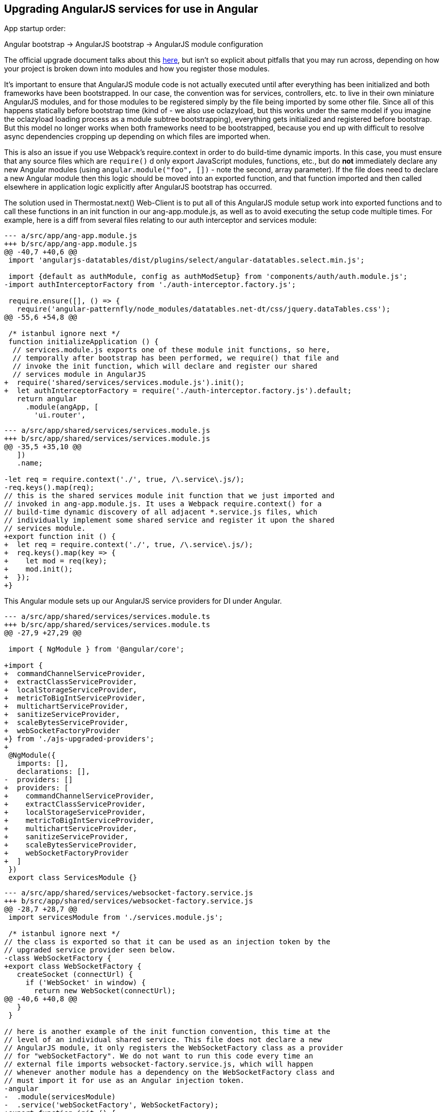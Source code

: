 == Upgrading AngularJS services for use in Angular

App startup order:

Angular bootstrap -> AngularJS bootstrap -> AngularJS module configuration

The official upgrade document talks about this
https://angular.io/guide/upgrade#bootstrapping-hybrid-applications[here],
but isn't so explicit about pitfalls that you may run across, depending on how
your project is broken down into modules and how you register those modules.

It's important to ensure that AngularJS module code is not actually executed
until after everything has been initialized and both frameworks have been
bootstrapped. In our case, the convention was for services, controllers, etc.
to live in their own miniature AngularJS modules, and for those modules to be
registered simply by the file being imported by some other file. Since all of
this happens statically before bootstrap time (kind of - we also use oclazyload,
but this works under the same model if you imagine the oclazyload loading
process as a module subtree bootstrapping), everything gets initialized and
registered before bootstrap. But this model no longer works when both frameworks
need to be bootstrapped, because you end up with difficult to resolve async
dependencies cropping up depending on which files are imported when.

This is also an issue if you use Webpack's require.context in order to do
build-time dynamic imports. In this case, you must ensure that any source files
which are `require()` d only export JavaScript modules, functions, etc., but
do *not* immediately declare any new Angular modules (using
`angular.module("foo", [])` - note the second, array parameter). If the file
does need to declare a new Angular module then this logic should be moved into
an exported function, and that function imported and then called elsewhere in
application logic explicitly after AngularJS bootstrap has occurred.

The solution used in Thermostat.next() Web-Client is to put all of this
AngularJS module setup work into exported functions and to call these functions
in an init function in our ang-app.module.js, as well as to avoid executing the
setup code multiple times. For example, here is a diff from several files
relating to our auth interceptor and services module:

[source,javascript]
----
--- a/src/app/ang-app.module.js
+++ b/src/app/ang-app.module.js
@@ -40,7 +40,6 @@
 import 'angularjs-datatables/dist/plugins/select/angular-datatables.select.min.js';
 
 import {default as authModule, config as authModSetup} from 'components/auth/auth.module.js';
-import authInterceptorFactory from './auth-interceptor.factory.js';
 
 require.ensure([], () => {
   require('angular-patternfly/node_modules/datatables.net-dt/css/jquery.dataTables.css');
@@ -55,6 +54,8 @@
 
 /* istanbul ignore next */
 function initializeApplication () {
  // services.module.js exports one of these module init functions, so here,
  // temporally after bootstrap has been performed, we require() that file and
  // invoke the init function, which will declare and register our shared
  // services module in AngularJS
+  require('shared/services/services.module.js').init();
+  let authInterceptorFactory = require('./auth-interceptor.factory.js').default;
   return angular
     .module(angApp, [
       'ui.router',
----

[source,javascript]
----
--- a/src/app/shared/services/services.module.js
+++ b/src/app/shared/services/services.module.js
@@ -35,5 +35,10 @@
   ])
   .name;
 
-let req = require.context('./', true, /\.service\.js/);
-req.keys().map(req);
// this is the shared services module init function that we just imported and
// invoked in ang-app.module.js. It uses a Webpack require.context() for a
// build-time dynamic discovery of all adjacent *.service.js files, which
// individually implement some shared service and register it upon the shared
// services module.
+export function init () {
+  let req = require.context('./', true, /\.service\.js/);
+  req.keys().map(key => {
+    let mod = req(key);
+    mod.init();
+  });
+}
----

This Angular module sets up our AngularJS service providers for DI under Angular.

[source,typescript]
----
--- a/src/app/shared/services/services.module.ts
+++ b/src/app/shared/services/services.module.ts
@@ -27,9 +27,29 @@
 
 import { NgModule } from '@angular/core';
 
+import {
+  commandChannelServiceProvider,
+  extractClassServiceProvider,
+  localStorageServiceProvider,
+  metricToBigIntServiceProvider,
+  multichartServiceProvider,
+  sanitizeServiceProvider,
+  scaleBytesServiceProvider,
+  webSocketFactoryProvider
+} from './ajs-upgraded-providers';
+
 @NgModule({
   imports: [],
   declarations: [],
-  providers: []
+  providers: [
+    commandChannelServiceProvider,
+    extractClassServiceProvider,
+    localStorageServiceProvider,
+    metricToBigIntServiceProvider,
+    multichartServiceProvider,
+    sanitizeServiceProvider,
+    scaleBytesServiceProvider,
+    webSocketFactoryProvider
+  ]
 })
 export class ServicesModule {}
----

[source,javascript]
----
--- a/src/app/shared/services/websocket-factory.service.js
+++ b/src/app/shared/services/websocket-factory.service.js
@@ -28,7 +28,7 @@
 import servicesModule from './services.module.js';
 
 /* istanbul ignore next */
// the class is exported so that it can be used as an injection token by the
// upgraded service provider seen below.
-class WebSocketFactory {
+export class WebSocketFactory {
   createSocket (connectUrl) {
     if ('WebSocket' in window) {
       return new WebSocket(connectUrl);
@@ -40,6 +40,8 @@
   }
 }
 
// here is another example of the init function convention, this time at the
// level of an individual shared service. This file does not declare a new
// AngularJS module, it only registers the WebSocketFactory class as a provider
// for "webSocketFactory". We do not want to run this code every time an
// external file imports websocket-factory.service.js, which will happen
// whenever another module has a dependency on the WebSocketFactory class and
// must import it for use as an Angular injection token.
-angular
-  .module(servicesModule)
-  .service('webSocketFactory', WebSocketFactory);
+export function init () {
+  angular
+    .module(servicesModule)
+    .service('webSocketFactory', WebSocketFactory);
+}
----

This file defines Angular providers that import class definitions from shared
services implementation files and uses those definitions as both the injection
token and the implementation for a service. Here we are also injecting the
$injector service to each when it is instantiated by the Angular DI framework.
You can change the "$injector" dependency to suit each service, but there may
be difficulties with this approach as you incrementally migrate pieces from
AngularJS to Angular where dependencies are not injectable in one framework
when they are available in the other. To avoid this, you can use the $injector
service directly, which will be available in both frameworks.

This approach allows the service to remain implemented in JavaScript and
registered by AngularJS, as well as registered with Angular. This results in
the service class being injectable and usable by both AngularJS and Angular
code.

[source,typescript]
----
--- /dev/null
+++ b/src/app/shared/services/ajs-upgraded-providers.ts
@@ -0,0 +1,82 @@
+
+import { CommandChannelService } from './command-channel.service.js';
+export const commandChannelServiceProvider = {
+  provide: CommandChannelService,
+  useClass: CommandChannelService,
+  deps: ['$injector']
+};
+
+import { ExtractClassService } from './extract-class.service.js';
+export const extractClassServiceProvider = {
+  provide: ExtractClassService,
+  useClass: ExtractClassService,
+  deps: ['$injector']
+};
+
+import { LocalStorageService } from './local-storage.service.js';
+export const localStorageServiceProvider = {
+  provide: LocalStorageService,
+  useClass: LocalStorageService,
+  deps: ['$injector']
+};
+
+import { MetricToBigIntService } from './metric-to-big-int.service.js';
+export const metricToBigIntServiceProvider = {
+  provide: MetricToBigIntService,
+  useClass: MetricToBigIntService,
+  deps: ['$injector']
+};
+
+import { MultichartService } from './multichart.service.js';
+export const multichartServiceProvider = {
+  provide: MultichartService,
+  useClass: MultichartService,
+  deps: ['$injector']
+};
+
+import  { SanitizeService } from './sanitize.service.js';
+export const sanitizeServiceProvider = {
+  provide: SanitizeService,
+  useClass: SanitizeService,
+  deps: ['$injector']
+};
+
+import { ScaleBytesService } from './scale-bytes.service.js';
+export const scaleBytesServiceProvider = {
+  provide: ScaleBytesService,
+  useClass: ScaleBytesService,
+  deps: ['$injector']
+};
+
+import { WebSocketFactory } from './websocket-factory.service.js';
+export const webSocketFactoryProvider = {
+  provide: WebSocketFactory,
+  useClass: WebSocketFactory,
+  deps: ['$injector']
+};
----
